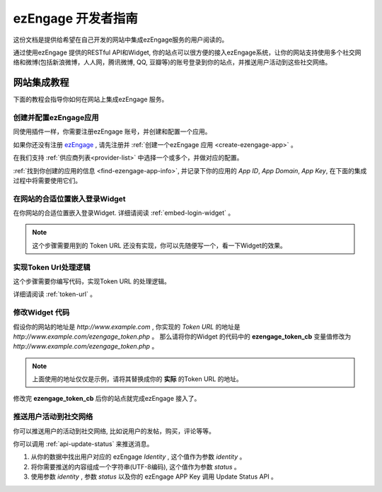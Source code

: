 ezEngage 开发者指南
=====================

这份文档是提供给希望在自己开发的网站中集成ezEngage服务的用户阅读的。

通过使用ezEngage 提供的RESTful API和Widget, 你的站点可以很方便的接入ezEngage系统，让你的网站支持使用多个社交网络和微博(包括新浪微博，人人网，腾讯微博, QQ, 豆瓣等)的账号登录到你的站点，并推送用户活动到这些社交网络。　


网站集成教程
---------------

下面的教程会指导你如何在网站上集成ezEngage 服务。

创建并配置ezEngage应用
^^^^^^^^^^^^^^^^^^^^^^^^^
同使用插件一样，你需要注册ezEngage 账号，并创建和配置一个应用。

如果你还没有注册 `ezEngage <http://ezengage.com/signup/>`_ , 请先注册并 :ref:`创建一个ezEngage 应用 <create-ezengage-app>` 。

在我们支持 :ref:`供应商列表<provider-list>` 中选择一个或多个，并做对应的配置。

:ref:`找到你创建的应用的信息 <find-ezengage-app-info>`, 并记录下你的应用的 `App ID`, `App Domain`, `App Key`, 在下面的集成过程中将需要使用它们。



在网站的合适位置嵌入登录Widget
^^^^^^^^^^^^^^^^^^^^^^^^^^^^^^^^^
在你网站的合适位置嵌入登录Widget.
详细请阅读 :ref:`embed-login-widget` 。

.. note:: 这个步骤需要用到的 Token URL 还没有实现，你可以先随便写一个，看一下Widget的效果。

实现Token Url处理逻辑
^^^^^^^^^^^^^^^^^^^^^^^^^^^^^^^^^
这个步骤需要你编写代码，实现Token URL 的处理逻辑。　

详细请阅读 :ref:`token-url` 。

修改Widget 代码
^^^^^^^^^^^^^^^^^^^^^
假设你的网站的地址是 *http://www.example.com* , 你实现的 `Token URL` 的地址是 *http://www.example.com/ezengage_token.php* 。
那么请将你的Widget 的代码中的 **ezengage_token_cb** 变量值修改为 *http://www.example.com/ezengage_token.php* 。

.. note:: 上面使用的地址仅仅是示例，请将其替换成你的 **实际** 的Token URL 的地址。

修改完 **ezengage_token_cb** 后你的站点就完成ezEngage 接入了。


推送用户活动到社交网络
^^^^^^^^^^^^^^^^^^^^^^^^
你可以推送用户的活动到社交网络, 比如说用户的发帖，购买，评论等等。　

你可以调用 :ref:`api-update-status` 来推送消息。

1. 从你的数据中找出用户对应的 ezEngage `Identity` , 这个值作为参数 *identity* 。
2. 将你需要推送的内容组成一个字符串(UTF-8编码), 这个值作为参数 *status* 。
3. 使用参数 *identity* , 参数 *status* 以及你的 ezEngage APP Key 调用 Update Status API 。


